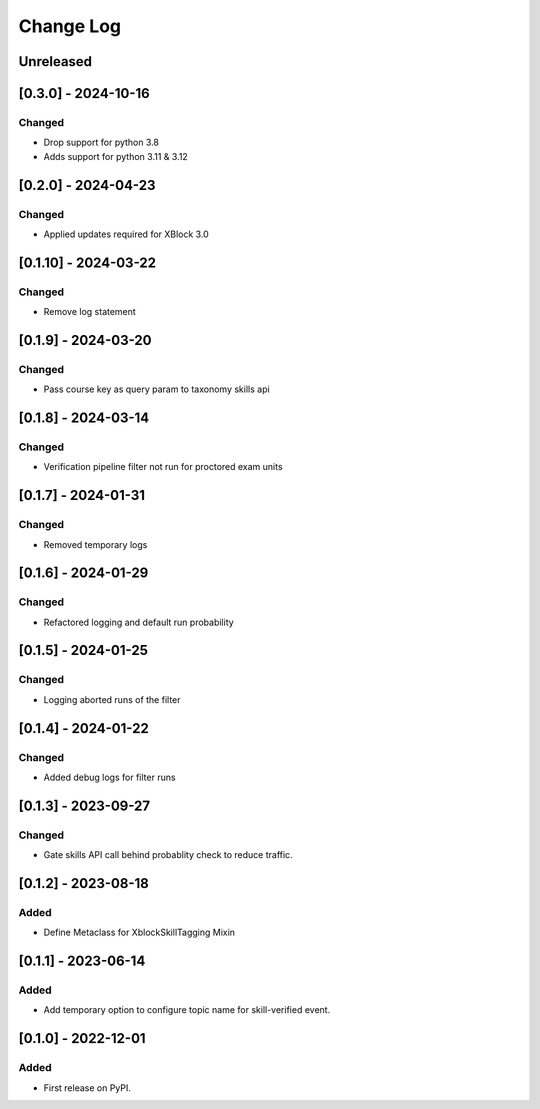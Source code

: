 Change Log
##########

..
   All enhancements and patches to skill_tagging will be documented
   in this file.  It adheres to the structure of https://keepachangelog.com/ ,
   but in reStructuredText instead of Markdown (for ease of incorporation into
   Sphinx documentation and the PyPI description).

   This project adheres to Semantic Versioning (https://semver.org/).

.. There should always be an "Unreleased" section for changes pending release.

Unreleased
**********

[0.3.0] - 2024-10-16
************************************************

Changed
=======

* Drop support for python 3.8
* Adds support for python 3.11 & 3.12


[0.2.0] - 2024-04-23
************************************************

Changed
=======

* Applied updates required for XBlock 3.0


[0.1.10] - 2024-03-22
************************************************

Changed
=======

* Remove log statement


[0.1.9] - 2024-03-20
************************************************

Changed
=======

* Pass course key as query param to taxonomy skills api


[0.1.8] - 2024-03-14
************************************************

Changed
=======

* Verification pipeline filter not run for proctored exam units


[0.1.7] - 2024-01-31
************************************************

Changed
=======

* Removed temporary logs


[0.1.6] - 2024-01-29
************************************************

Changed
=======

* Refactored logging and default run probability


[0.1.5] - 2024-01-25
************************************************

Changed
=======

* Logging aborted runs of the filter


[0.1.4] - 2024-01-22
************************************************

Changed
=======

* Added debug logs for filter runs


[0.1.3] - 2023-09-27
************************************************

Changed
=======

* Gate skills API call behind probablity check to reduce traffic.


[0.1.2] - 2023-08-18
************************************************

Added
=====

* Define Metaclass for XblockSkillTagging Mixin


[0.1.1] - 2023-06-14
************************************************

Added
=====

* Add temporary option to configure topic name for skill-verified event.

[0.1.0] - 2022-12-01
************************************************

Added
=====

* First release on PyPI.
